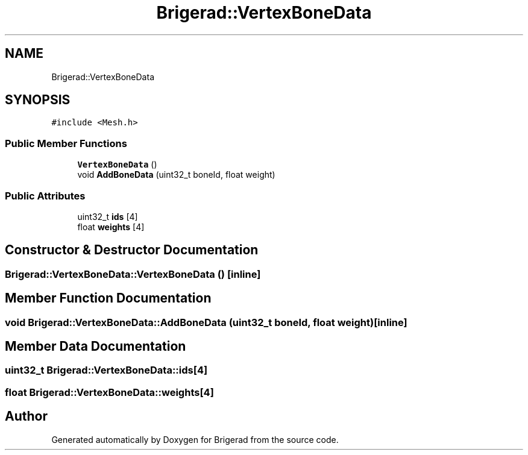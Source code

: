 .TH "Brigerad::VertexBoneData" 3 "Sun Feb 7 2021" "Version 0.2" "Brigerad" \" -*- nroff -*-
.ad l
.nh
.SH NAME
Brigerad::VertexBoneData
.SH SYNOPSIS
.br
.PP
.PP
\fC#include <Mesh\&.h>\fP
.SS "Public Member Functions"

.in +1c
.ti -1c
.RI "\fBVertexBoneData\fP ()"
.br
.ti -1c
.RI "void \fBAddBoneData\fP (uint32_t boneId, float weight)"
.br
.in -1c
.SS "Public Attributes"

.in +1c
.ti -1c
.RI "uint32_t \fBids\fP [4]"
.br
.ti -1c
.RI "float \fBweights\fP [4]"
.br
.in -1c
.SH "Constructor & Destructor Documentation"
.PP 
.SS "Brigerad::VertexBoneData::VertexBoneData ()\fC [inline]\fP"

.SH "Member Function Documentation"
.PP 
.SS "void Brigerad::VertexBoneData::AddBoneData (uint32_t boneId, float weight)\fC [inline]\fP"

.SH "Member Data Documentation"
.PP 
.SS "uint32_t Brigerad::VertexBoneData::ids[4]"

.SS "float Brigerad::VertexBoneData::weights[4]"


.SH "Author"
.PP 
Generated automatically by Doxygen for Brigerad from the source code\&.
